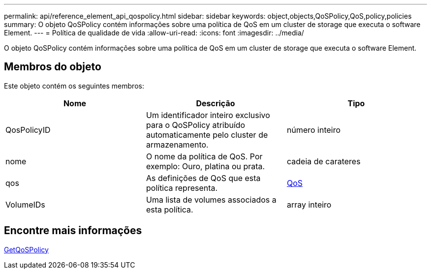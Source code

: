 ---
permalink: api/reference_element_api_qospolicy.html 
sidebar: sidebar 
keywords: object,objects,QoSPolicy,QoS,policy,policies 
summary: O objeto QoSPolicy contém informações sobre uma política de QoS em um cluster de storage que executa o software Element. 
---
= Política de qualidade de vida
:allow-uri-read: 
:icons: font
:imagesdir: ../media/


[role="lead"]
O objeto QoSPolicy contém informações sobre uma política de QoS em um cluster de storage que executa o software Element.



== Membros do objeto

Este objeto contém os seguintes membros:

|===
| Nome | Descrição | Tipo 


 a| 
QosPolicyID
 a| 
Um identificador inteiro exclusivo para o QoSPolicy atribuído automaticamente pelo cluster de armazenamento.
 a| 
número inteiro



 a| 
nome
 a| 
O nome da política de QoS. Por exemplo: Ouro, platina ou prata.
 a| 
cadeia de carateres



 a| 
qos
 a| 
As definições de QoS que esta política representa.
 a| 
xref:reference_element_api_qos.adoc[QoS]



 a| 
VolumeIDs
 a| 
Uma lista de volumes associados a esta política.
 a| 
array inteiro

|===


== Encontre mais informações

xref:reference_element_api_getqospolicy.adoc[GetQoSPolicy]
